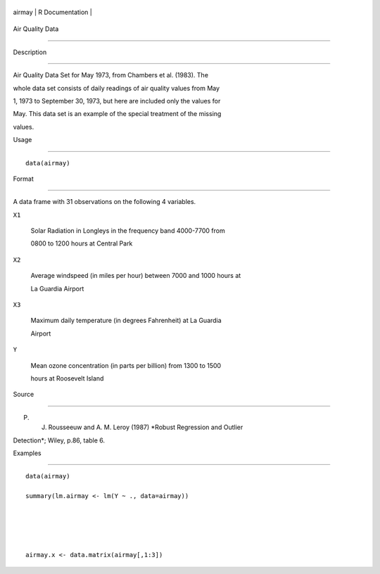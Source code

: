 +----------+-------------------+
| airmay   | R Documentation   |
+----------+-------------------+

Air Quality Data
----------------

Description
~~~~~~~~~~~

Air Quality Data Set for May 1973, from Chambers et al. (1983). The
whole data set consists of daily readings of air quality values from May
1, 1973 to September 30, 1973, but here are included only the values for
May. This data set is an example of the special treatment of the missing
values.

Usage
~~~~~

::

    data(airmay)

Format
~~~~~~

A data frame with 31 observations on the following 4 variables.

``X1``
    Solar Radiation in Longleys in the frequency band 4000-7700 from
    0800 to 1200 hours at Central Park

``X2``
    Average windspeed (in miles per hour) between 7000 and 1000 hours at
    La Guardia Airport

``X3``
    Maximum daily temperature (in degrees Fahrenheit) at La Guardia
    Airport

``Y``
    Mean ozone concentration (in parts per billion) from 1300 to 1500
    hours at Roosevelt Island

Source
~~~~~~

P. J. Rousseeuw and A. M. Leroy (1987) *Robust Regression and Outlier
Detection*; Wiley, p.86, table 6.

Examples
~~~~~~~~

::

    data(airmay)
    summary(lm.airmay <- lm(Y ~ ., data=airmay))


    airmay.x <- data.matrix(airmay[,1:3])

